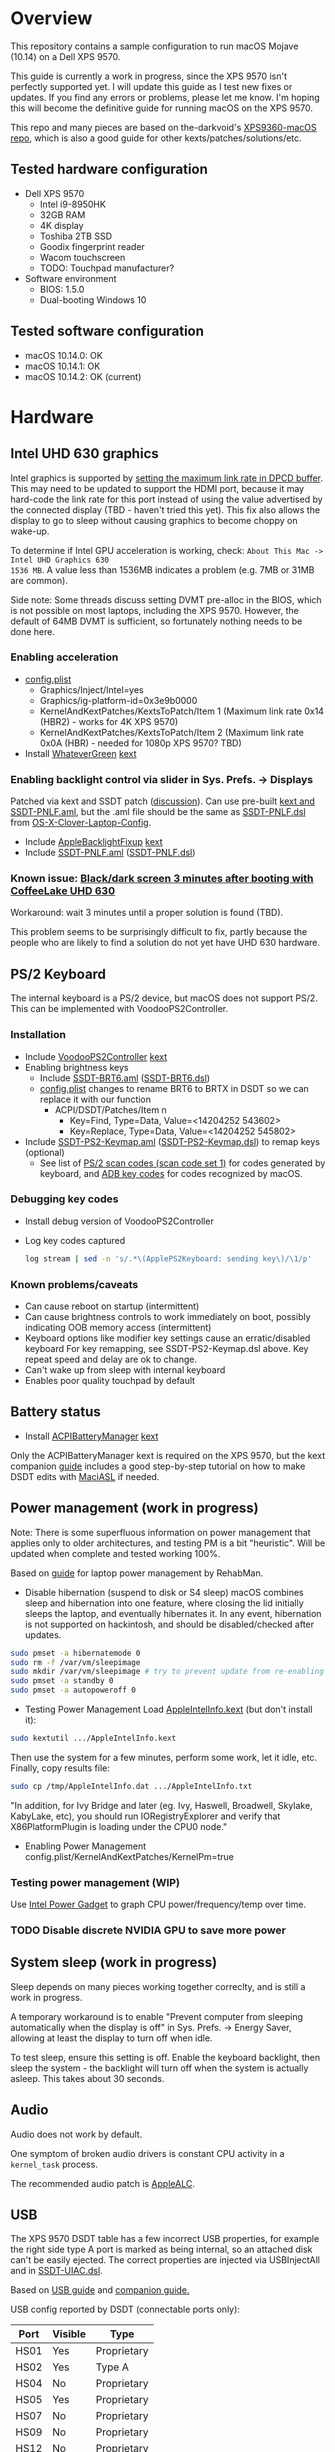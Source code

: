 #+STARTUP: indent
* Overview
This repository contains a sample configuration to run macOS Mojave (10.14) on a Dell XPS 9570.

This guide is currently a work in progress, since the XPS 9570 isn't perfectly supported yet. I will
update this guide as I test new fixes or updates. If you find any errors or problems, please let me
know. I'm hoping this will become the definitive guide for running macOS on the XPS 9570.

This repo and many pieces are based on the-darkvoid's [[https://github.com/the-darkvoid/XPS9360-macOS][XPS9360-macOS repo]], which is also a good guide
for other kexts/patches/solutions/etc.
** Tested hardware configuration
- Dell XPS 9570
  - Intel i9-8950HK
  - 32GB RAM
  - 4K display
  - Toshiba 2TB SSD
  - Goodix fingerprint reader
  - Wacom touchscreen
  - TODO: Touchpad manufacturer?
- Software environment
  - BIOS: 1.5.0
  - Dual-booting Windows 10
** Tested software configuration
- macOS 10.14.0: OK
- macOS 10.14.1: OK
- macOS 10.14.2: OK (current)
* Hardware
** Intel UHD 630 graphics
Intel graphics is supported by [[https://www.tonymacx86.com/threads/fix-coffee-lake-intel-uhd-graphics-630-on-macos-mojave-kernel-panic-due-to-divide-by-zero.261687/][setting the maximum link rate in DPCD buffer]]. This may need to be
updated to support the HDMI port, because it may hard-code the link rate for this port instead of
using the value advertised by the connected display (TBD - haven't tried this yet). This fix also
allows the display to go to sleep without causing graphics to become choppy on wake-up.

To determine if Intel GPU acceleration is working, check: =About This Mac -> Intel UHD Graphics 630
1536 MB=. A value less than 1536MB indicates a problem (e.g. 7MB or 31MB are common).

Side note: Some threads discuss setting DVMT pre-alloc in the BIOS, which is not possible on most
laptops, including the XPS 9570. However, the default of 64MB DVMT is sufficient, so fortunately
nothing needs to be done here.
*** Enabling acceleration
- [[file:CLOVER/config.plist][config.plist]]
  - Graphics/Inject/Intel=yes
  - Graphics/ig-platform-id=0x3e9b0000
  - KernelAndKextPatches/KextsToPatch/Item 1 (Maximum link rate 0x14 (HBR2) - works for 4K XPS 9570)
  - KernelAndKextPatches/KextsToPatch/Item 2 (Maximum link rate 0x0A (HBR) - needed for 1080p XPS 9570? TBD)
- Install [[https://github.com/acidanthera/WhateverGreen][WhateverGreen]] [[file:kexts/WhateverGreen.kext][kext]]
*** Enabling backlight control via slider in Sys. Prefs. -> Displays
Patched via kext and SSDT patch ([[https://www.tonymacx86.com/threads/guide-laptop-backlight-control-using-applebacklightfixup-kext.218222/][discussion]]).  Can use pre-built [[https://bitbucket.org/RehabMan/applebacklightfixup/downloads/][kext and SSDT-PNLF.aml]], but the
.aml file should be the same as [[https://github.com/RehabMan/OS-X-Clover-Laptop-Config/blob/master/hotpatch/SSDT-PNLF.dsl][SSDT-PNLF.dsl]] from [[https://github.com/RehabMan/OS-X-Clover-Laptop-Config][OS-X-Clover-Laptop-Config]].
- Include [[https://github.com/RehabMan/AppleBacklightFixup][AppleBacklightFixup]] [[file:kexts/AppleBacklightFixup.kext][kext]]
- Include [[file:CLOVER/ACPI/patched/SSDT-PNLF.aml][SSDT-PNLF.aml]] ([[file:CLOVER/ACPI/patched/SSDT-PNLF.dsl][SSDT-PNLF.dsl]])
*** Known issue: [[https://www.tonymacx86.com/threads/bug-black-screen-3-minutes-after-booting-coffeelake-uhd-630.261131/][Black/dark screen 3 minutes after booting with CoffeeLake UHD 630]]
Workaround: wait 3 minutes until a proper solution is found (TBD).

This problem seems to be surprisingly difficult to fix, partly because the people who are likely to
find a solution do not yet have UHD 630 hardware.
** PS/2 Keyboard
The internal keyboard is a PS/2 device, but macOS does not support PS/2. This can be implemented
with VoodooPS2Controller.

*** Installation
- Include [[https://github.com/RehabMan/OS-X-Voodoo-PS2-Controller][VoodooPS2Controller]] [[file:kexts/VoodooPS2Controller.kext][kext]]
- Enabling brightness keys
  - Include [[file:CLOVER/ACPI/patched/SSDT-BRT6.aml][SSDT-BRT6.aml]] ([[file:CLOVER/ACPI/patched/SSDT-BRT6.dsl][SSDT-BRT6.dsl]])
  - [[file:CLOVER/config.plist][config.plist]] changes to rename BRT6 to BRTX in DSDT so we can replace it with our function
    - ACPI/DSDT/Patches/Item n
      - Key=Find, Type=Data, Value=<14204252 543602>
      - Key=Replace, Type=Data, Value=<14204252 545802>
- Include [[file:CLOVER/ACPI/patched/SSDT-PS2-Keymap.aml][SSDT-PS2-Keymap.aml]] ([[file:CLOVER/ACPI/patched/SSDT-PS2-Keymap.dsl][SSDT-PS2-Keymap.dsl]]) to remap keys (optional)
  - See list of [[https://wiki.osdev.org/PS/2_Keyboard][PS/2 scan codes (scan code set 1)]] for codes generated by keyboard, and [[file:/System/Library/Frameworks/Carbon.framework/Versions/A/Frameworks/HIToolbox.framework/Versions/A/Headers/Events.h][ADB key codes]]
    for codes recognized by macOS.
*** Debugging key codes
- Install debug version of VoodooPS2Controller
- Log key codes captured
  #+BEGIN_SRC sh
  log stream | sed -n 's/.*\(ApplePS2Keyboard: sending key\)/\1/p'
  #+END_SRC
*** Known problems/caveats
- Can cause reboot on startup (intermittent)
- Can cause brightness controls to work immediately on boot, possibly indicating OOB memory access (intermittent)
- Keyboard options like modifier key settings cause an erratic/disabled keyboard
  For key remapping, see SSDT-PS2-Keymap.dsl above. Key repeat speed and delay are ok to change.
- Can't wake up from sleep with internal keyboard
- Enables poor quality touchpad by default
** Battery status
- Install [[https://github.com/RehabMan/OS-X-ACPI-Battery-Driver][ACPIBatteryManager]] [[file:kexts/ACPIBatteryManager.kext][kext]]

Only the ACPIBatteryManager kext is required on the XPS 9570, but the kext companion [[https://www.tonymacx86.com/threads/guide-how-to-patch-dsdt-for-working-battery-status.116102/][guide]] includes
a good step-by-step tutorial on how to make DSDT edits with [[https://bitbucket.org/RehabMan/os-x-maciasl-patchmatic/downloads/][MaciASL]] if needed.
** Power management (work in progress)
Note: There is some superfluous information on power management that applies only to older
architectures, and testing PM is a bit "heuristic". Will be updated when complete and tested working
100%.

Based on [[https://www.tonymacx86.com/threads/guide-native-power-management-for-laptops.175801/][guide]] for laptop power management by RehabMan.

- Disable hibernation (suspend to disk or S4 sleep)
  macOS combines sleep and hibernation into one feature, where closing the lid initially sleeps the
  laptop, and eventually hibernates it. In any event, hibernation is not supported on hackintosh,
  and should be disabled/checked after updates.

#+BEGIN_SRC sh
sudo pmset -a hibernatemode 0
sudo rm -f /var/vm/sleepimage
sudo mkdir /var/vm/sleepimage # try to prevent update from re-enabling
sudo pmset -a standby 0
sudo pmset -a autopoweroff 0
#+END_SRC
- Testing Power Management
  Load [[file:tools/AppleIntelInfo.kext][AppleIntelInfo.kext]] (but don't install it):

#+BEGIN_SRC sh
sudo kextutil .../AppleIntelInfo.kext
#+END_SRC

Then use the system for a few minutes, perform some work, let it idle, etc.
Finally, copy results file:

#+BEGIN_SRC sh
sudo cp /tmp/AppleIntelInfo.dat .../AppleIntelInfo.txt
#+END_SRC

"In addition, for Ivy Bridge and later (eg. Ivy, Haswell, Broadwell, Skylake, KabyLake, etc), you
should run IORegistryExplorer and verify that X86PlatformPlugin is loading under the CPU0 node."
- Enabling Power Management
  config.plist/KernelAndKextPatches/KernelPm=true
*** Testing power management (WIP)
Use [[https://software.intel.com/en-us/articles/intel-power-gadget-20][Intel Power Gadget]] to graph CPU power/frequency/temp over time.
*** TODO Disable discrete NVIDIA GPU to save more power
** System sleep (work in progress)
Sleep depends on many pieces working together correclty, and is still a work in progress.

A temporary workaround is to enable "Prevent computer from sleeping automatically when the display
is off" in Sys. Prefs. -> Energy Saver, allowing at least the display to turn off when idle.

To test sleep, ensure this setting is off. Enable the keyboard backlight, then sleep the system -
the backlight will turn off when the system is actually asleep. This takes about 30 seconds.
** Audio
Audio does not work by default.

One symptom of broken audio drivers is constant CPU activity in a =kernel_task= process.

The recommended audio patch is [[https://github.com/acidanthera/AppleALC][AppleALC]].
** USB
The XPS 9570 DSDT table has a few incorrect USB properties, for example the right side type A port
is marked as being internal, so an attached disk can't be easily ejected. The correct properties are
injected via USBInjectAll and in [[file:CLOVER/ACPI/patched/SSDT-UIAC.dsl][SSDT-UIAC.dsl]].

Based on [[https://www.tonymacx86.com/threads/guide-10-11-usb-changes-and-solutions.173616/][USB guide]] and [[https://www.tonymacx86.com/threads/guide-creating-a-custom-ssdt-for-usbinjectall-kext.211311/][companion guide.]]

USB config reported by DSDT (connectable ports only):
| Port | Visible | Type        |
|------+---------+-------------|
| HS01 | Yes     | Proprietary |
| HS02 | Yes     | Type A      |
| HS04 | No      | Proprietary |
| HS05 | Yes     | Proprietary |
| HS07 | No      | Proprietary |
| HS09 | No      | Proprietary |
| HS12 | No      | Proprietary |
| SS01 | Yes     | Proprietary |
| SS02 | Yes     | Proprietary |

Actual hwardware config:
| Port      | Type        | User Visible* | Description                                |
|-----------+-------------+---------------+--------------------------------------------|
| HS01/SS01 | Type A      | Yes           | Right side                                 |
| HS02/SS02 | Type A      | Yes           | Left side                                  |
| HS04      | Proprietary | No            | Bluetooth                                  |
| HS05      | Type C      | Yes           | Left side                                  |
| HS07      | Proprietary | No            | Goodix fingerprint reader                  |
| HS09      | Proprietary | No            | No longer used; touchscreen on prior model |
| HS12      | Proprietary | No            | Webcam                                     |

(*) "Set if the device connection point can be seen by the user without disassembly" according to
ACPI 6.2 A, 6.1.8, _PLD (Physical Location of Device)
*** Implementing USB port fixes and removing unused ports
- Include [[https://github.com/RehabMan/OS-X-USB-Inject-All][USBInjectAll]] [[file:kexts/USBInjectAll.kext][kext]]
- Include [[file:CLOVER/ACPI/patched/SSDT-UIAC.aml][SSDT-UIAC.aml]] ([[file:CLOVER/ACPI/patched/SSDT-UIAC.dsl][SSDT-UIAC.dsl]]) - based on [[https://github.com/RehabMan/OS-X-USB-Inject-All/blob/master/SSDT-UIAC-ALL.dsl][SSDT-UIAC-ALL.dsl]] and customized for XPS 9570
*** Known issue: left side type C port only works in HS mode, not SS
Will likely work when USB type C and/or Thunderbolt fixes are added.
*** Unintended side effect: *intermittently* causes screen brightness to work without 3 min. delay
This occurs without a port limit patch, without SSDT-UIAC.aml, and boot flags "-uia_exclude_hs uia_include=HS04".
** Touch ID / Goodix fingerprint sensor
It's [[https://www.tonymacx86.com/threads/solved-asus-ux430ua-fingerprint-trackpad-touch-id.230671/#post-1572495][not possible]] to use fingerprint sensor for Touch ID according to RehabMan. Perhaps the
integrated Goodix fingerprint sensor can be used, and enabled with PAM (TBD).

Since we're using the =MacBookPro15,1= SMBIOS, macOS is expecting Touch ID to be available, causing
lag on password prompts. This can be disabled for now with the NoTouchID kext.

- Install [[https://github.com/al3xtjames/NoTouchID][NoTouchID]] [[file:kexts/NoTouchID.kext][kext]]
** FakeSMC/VirtualSMC

One of these is required to boot macOS.

[[https://github.com/acidanthera/VirtualSMC][VirtualSMC]] and [[https://github.com/RehabMan/OS-X-FakeSMC-kozlek][FakeSMC]]

** Windows compatibility
*** Real-time clock
macOS sets BIOS clock to UTC, but Windows sets clock to local time. The solution is to set Windows
to use UTC as well, with =regedit=:

- regedit -> =HKEY_LOCAL_MACHINE\SYSTEM\CurrentControlSet\Control\TimeZoneInformation=
- create new DWORD (32-bit) =RealTimeIsUniversal= with value '1'
** Known problems/caveats
- Internal keyboard behaves strangely with [[https://github.com/RehabMan/OS-X-Voodoo-PS2-Controller][OS-X-Voodoo-PS2-Controller]], poor touchpad support
- iMessage does not work by default (haven't tried)
- Drive encryption is disabled (not tested)
  (note to self: see Clover installer for "FileVault 2" UEFI drivers)
- WiFi not working with built-in Killer card
- Bluetooth can't be disabled, and doesn't wake system from sleep
- Thunderbolt not working (haven't tried)
- Suspend and resume a little wonky
- Use Goodix fingerprint reader for Touch ID and PAM?
- SD card reader not present
- +Temporary hang whenever Touch ID is requested+
- +Right-side USB port appears as an internal port, so devices attached to it can't be ejected+
- +Hang on boot with Apple logo intermittently+
- +Graphics acceleration becomes poor after display goes to sleep+
- +Constant CPU activity in kernel_task process+
  (Symptom of broken audio patch - either fix or remove)
* ACPI DSDT/SSDT patching
Most of the ACPI patching info is based on the [[https://www.tonymacx86.com/threads/guide-patching-laptop-dsdt-ssdts.152573/][laptop DSDT/SSDT guide]] and [[https://www.tonymacx86.com/threads/guide-using-clover-to-hotpatch-acpi.200137/][hotpatching guide]].

Many ACPI patches depend on starting out with a working set of ACPI tables (accomplished via
patching if needed), so it's useful to test if this is the case and fix any errors before attempting
further changes.

To do this, we can look through the macOS boot logs for ACPI errors, dump the unmodified ACPI
tables, and dump the ACPI tables as modified by Clover. Making changes as needed, rebooting, and
re-inspecting system logs, we can iterate until there are no more ACPI problems as seen by macOS.

Note: this process wasn't clear to me from reading the patching guides initially, but it may not be
the best way to do it - caveat emptor.

1. Inspect system logs for errors
   Immediately after bootup, dump system log for the last 10 minutes (adjust as needed):
   =log show --predicate 'process == "kernel"' --style syslog --source --debug --last 10m > sys_log.txt=
   Then search =sys_log.txt= for "ACPI Error" or "ACPI Exception".
2. Dump unmodified ACPI tables
   Press F4 on Clover boot screen (no output will show), then mount EFI partition and look for
   ACPI tables in =CLOVER/ACPI/origin=.
3. Check unmodified tables for errors with iasl
   Disassembling all tables from a single namespace with the =-da= option should yield no errors:
   =iasl -da -dl DSDT.aml SSDT-*.aml=
   Although, some duplicate definitions with the error AE_ALREADY_EXISTS may not be a problem (TBD).
   If an error occurs, check the file =DSDT.dsl= for possible error output.
4. Check modified tables as injected by Clover with patchmatic and iasl
   #+BEGIN_SRC sh
   patchmatic -extract
   iasl -da -dl DSDT.aml SSDT-*.aml
   #+END_SRC
   Again, this should yield no errors. If a duplicate definition is found with AE_ALREADY_EXISTS,
   try disassembling the tables without the =-da= option:
   =iasl -dl DSDT.aml SSDT-*.aml=
   If this still fails, there is likely a problem that needs to be fixed via Clover patching first.
* Installation and system updates
** Installation from scratch
*** Preparing the XPS 9570
This setup dual-boots Windows 10, which is nice to have for games, since we can actually use the
NVIDIA GTX 1050, unlike in macOS.

Begin with the default Windows 10 installation (or install Windows 10 if using a new drive).

- Update BIOS and other firmware using Dell SupportAssist in Windows
- Toshiba SSD only
  - Update [[https://www.dell.com/support/home/us/en/04/product-support/product/xps-15-9570-laptop/drivers][Toshiba SSD firmware]] (search for "toshiba")
    Needed to fix 4k sector bug. Dell SupportAssist does not do this automatically!
  - Set SSD to [[https://github.com/wmchris/DellXPS15-9550-OSX/blob/master/4k_sector.md][use 4k sectors]] - this will WIPE the drive!
- Enable Intel SpeedShift in BIOS
- TODO: add more steps from original notes.org
*** Creating USB installation media (see [[https://www.tonymacx86.com/threads/guide-booting-the-os-x-installer-on-laptops-with-clover.148093/][guide]] for more details)
- Download macOS install from App Store
- Format USB drive and write installer to drive (assuming drive is =/dev/disk100=)
  #+BEGIN_SRC sh
  diskutil partitionDisk /dev/disk100 1 GPT HFS+J "install_osx" R
  sudo "/Applications/Install macOS Mojave.app/Contents/Resources/createinstallmedia" --volume  /Volumes/install_osx --nointeraction
  diskutil rename "Install macOS Mojave" install_osx
  #+END_SRC
- Install Clover on USB drive
  - Using RehabMan's fork of Clover: [[https://github.com/RehabMan/Clover][source]], [[https://bitbucket.org/RehabMan/clover/downloads/][binaries]]
  - Run installer
    - 'Change Install Location' -> Select =install_osx= volume
    - 'Customize', then apply the following _changes_
      - [X] Clover for UEFI booting only
      - [X] UEFI Drivers -> VBoxHfs-64
- TODO: This isn't enough to boot the installer - will need to provide config.plist. Re-visit when documenting full installation process.
  Installing updates is possible when injecting Intel graphics, with invalid platform id, e.g. 0x12345678, and disabling kext patches.
  Perhaps it makes sense to have a special macOS install CLOVER folder, that disables any brightness 'fixes' that cause the display to be dimmed. TBD.
* Versions
- Clover: v2.4k r4701 RM-4963
* Miscellaneous Notes
** Installing kexts
Kexts should be installed in =/Library/Extensions=.

Installation:
#+BEGIN_SRC sh
sudo cp -r <mydriver.kext> /Library/Extensions
sudo chown -R root:wheel /Library/Extensions/<mydriver.kext>
sudo kextcache -i / # update kext cache
#+END_SRC

*Be sure to check output for errors!*

Every custom kext should be listed with the line =Kext with invalid signatured (-67062) allowed=
** Kext patching
Kexts can be patched on boot by Clover (see =KernelAndKextPatches/KextsToPatch= section in
[[file:CLOVER/config.plist][config.plist]]), but Clover has some limitations, e.g. it can only patch kexts that are in the kext
cache. More complex cases can be handled by [[https://github.com/acidanthera/Lilu][Lilu]], used for "arbitrary kext and process patching",
which is itself installed as a [[file:kexts/Lilu.kext][kext]]. Excellent [[https://www.tonymacx86.com/threads/an-idiots-guide-to-lilu-and-its-plug-ins.260063/][guide]] to using Lilu and commonly used plugins.
** ACPI debugging
The [[https://github.com/RehabMan/OS-X-ACPI-Debug][OS-X-ACPI-Debug]] repo allows for "debug tracing from ACPI code (DSDT) to system.log".
Not currently installed and not tested, but should be useful if ACPI  problems come up.
** Links to tonymacx86.com guides, etc
*** [[https://www.tonymacx86.com/threads/faq-read-first-laptop-frequent-questions.164990/][Laptop Frequent Questions]]
Long, thorough guide. Good to refer back to for specific issues.
